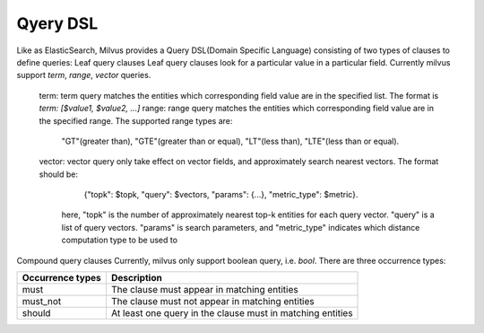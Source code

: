==========
Qyery DSL
==========

Like as ElasticSearch, Milvus provides a Query DSL(Domain Specific Language) consisting of two types of clauses to define queries:
Leaf query clauses
Leaf query clauses look for a particular value in a particular field. Currently milvus support `term`, `range`, `vector` queries.
  term: term query matches the entities which corresponding field value are in the specified list. The format is `term: [$value1, $value2, ...]`
  range: range query matches the entities which corresponding field value are in the specified range. The supported range types are:
         "GT"(greater than), "GTE"(greater than or equal), "LT"(less than), "LTE"(less than or equal).
  vector: vector query only take effect on vector fields, and approximately search nearest vectors. The format should be:
            {"topk": $topk, "query": $vectors, "params": {...}, "metric_type": $metric}.
          here, "topk" is the number of approximately nearest top-k entities for each query vector. "query" is a list of query vectors.
          "params" is search parameters, and "metric_type" indicates which distance computation type to be used to

Compound query clauses
Currently, milvus only support boolean query, i.e. `bool`. There are three occurrence types:

+--------------------------+--------------------------------------------------------------+
| Occurrence types         | Description                                                  |
+==========================+==============================================================+
| must                     | The clause must appear in matching entities                  |
+--------------------------+--------------------------------------------------------------+
| must_not                 | The clause must not appear in matching entities              |
+--------------------------+--------------------------------------------------------------+
| should                   | At least one query in the clause must in matching entities   |
+--------------------------+--------------------------------------------------------------+